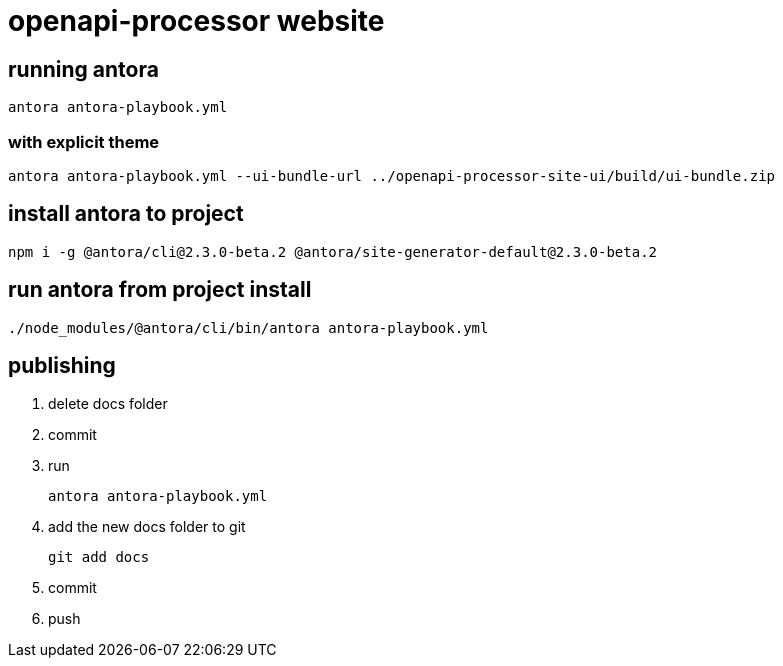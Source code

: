 = openapi-processor website


== running antora

    antora antora-playbook.yml

=== with explicit theme

    antora antora-playbook.yml --ui-bundle-url ../openapi-processor-site-ui/build/ui-bundle.zip


== install antora to project

    npm i -g @antora/cli@2.3.0-beta.2 @antora/site-generator-default@2.3.0-beta.2

== run antora from project install

    ./node_modules/@antora/cli/bin/antora antora-playbook.yml

== publishing

. delete docs folder
. commit
. run
+
----
antora antora-playbook.yml
----
. add the new docs folder to git
+
----
git add docs
----
. commit
. push
